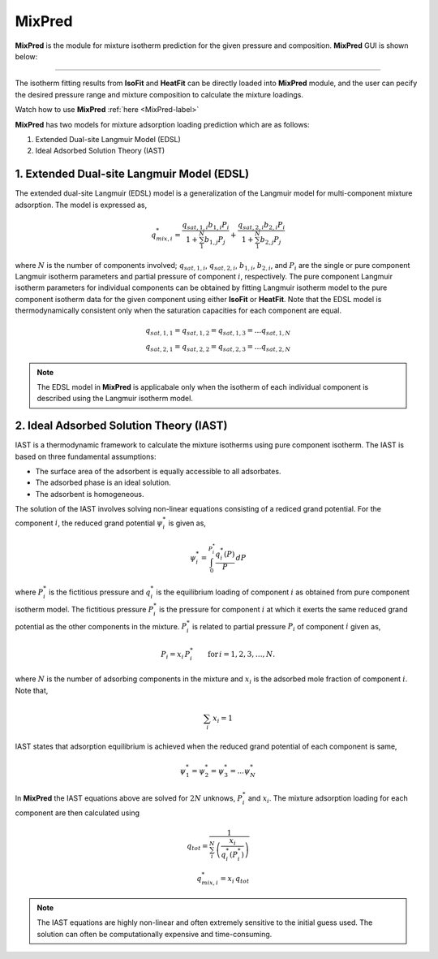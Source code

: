 .. AIM Documentation documentation master file, created by
   sphinx-quickstart on Fri May 16 14:38:34 2025.
   You can adapt this file completely to your liking, but it should at least
   contain the root `toctree` directive.

MixPred
===============================

**MixPred** is the module for mixture isotherm prediction for the given pressure and composition.
**MixPred** GUI is shown below:

.. image:: images/MixPred.png
   :width: 1000
   :alt: MixPred
   :align: center
   
-------

The isotherm fitting results from **IsoFit** and **HeatFit** can be directly loaded into **MixPred** module,
and the user can pecify the desired pressure range and mixture composition to calculate the mixture loadings. 

Watch how to use **MixPred** :ref:`here <MixPred-label>`

**MixPred** has two models for
mixture adsorption loading prediction which are as follows:

1. Extended Dual-site Langmuir Model (EDSL)
2. Ideal Adsorbed Solution Theory (IAST)


1. Extended Dual-site Langmuir Model (EDSL)
---------------------------------------------

The extended dual-site Langmuir (EDSL) model is a generalization of the Langmuir model for multi-component mixture adsorption. The model is expressed as,

.. math::
  q_{mix,i}^{*} = \frac{q_{sat,1,i}b_{1,i}P_{i}}{1+\sum_{1}^{N}b_{1,j}P_{j}}
            + \frac{q_{sat,2,i}b_{2,i}P_{i}}{1+\sum_{1}^{N}b_{2,j}P_{j}}

where :math:`N` is the number of components involved; :math:`q_{sat,1,i}`, :math:`q_{sat,2,i}`, :math:`b_{1,i}`, :math:`b_{2,i}`, and :math:`P_{i}` are
the single or pure component Langmuir isotherm parameters and partial pressure of component :math:`i`, respectively. The pure component Langmuir isotherm parameters for 
individual components can be obtained by fitting Langmuir isotherm model to the pure component isotherm data for the given component using either **IsoFit** or **HeatFit**. 
Note that the EDSL model is thermodynamically consistent only when the saturation capacities for each component are equal.

.. math:: 
   q_{sat, 1, 1}=q_{sat, 1, 2}=q_{sat, 1, 3}= ... q_{sat, 1, N} \\
   q_{sat, 2, 1}=q_{sat, 2, 2}=q_{sat, 2, 3}= ... q_{sat, 2, N}

.. note::
   The EDSL model in **MixPred** is applicabale only when the isotherm of each individual component is described using the Langmuir isotherm model.

2. Ideal Adsorbed Solution Theory (IAST)
---------------------------------------------

IAST is a thermodynamic framework to calculate the mixture isotherms using pure component isotherm. The IAST is based on three fundamental assumptions:

* The surface area of the adsorbent is equally accessible to all adsorbates.
* The adsorbed phase is an ideal solution.
* The adsorbent is homogeneous.

The solution of the IAST involves solving non-linear equations consisting of a rediced grand potential. For the component :math:`i`, the reduced grand potential :math:`\psi_{i}^{*}` is given as,

.. math::
   \psi_{i}^{*} = \int_{0}^{P_{i}^{*}} \frac{q_{i}^{*}(P)}{P} \,dP

where :math:`P_{i}^{*}` is the fictitious pressure and :math:`q_{i}^{*}` is the equilibrium loading of component :math:`i` as obtained from pure component isotherm model. The fictitious pressure :math:`P_{i}^{*}` is the pressure
for component :math:`i` at which it exerts the same reduced grand potential as the other components in the mixture. :math:`P_{i}^{*}` is related to partial pressure :math:`P_{i}` of component :math:`i` given as,

.. math::
   P_{i} = x_{i}\,P_{i}^{*} \qquad \mathrm{for}\, i=1,2,3,\ldots, N.

where :math:`N` is the number of adsorbing components in the mixture and :math:`x_{i}` is the adsorbed mole fraction of component :math:`i`. Note that,

.. math::
   \sum_{i}\,x_{i} = 1

IAST states that adsorption equilibrium is achieved when the reduced grand potential of each component is same,

.. math::
   \psi_{1}^{*} = \psi_{2}^{*} = \psi_{3}^{*} = ... \psi_{N}^{*} 

In **MixPred** the IAST equations above are solved for :math:`2N` unknows, :math:`P_{i}^{*}` and :math:`x_{i}`. The mixture adsorption loading for each component are then calculated using

.. math::
   q_{tot} = \frac{1}{\sum_{i}^{N}\,\left(\frac{x_{i}}{q_{i}^{*}(P_{i}^{*})}\right)} \\
   q_{mix, i}^{*} = x_{i}\,q_{tot}

.. note::
   The IAST equations are highly non-linear and often extremely sensitive to the initial guess used. The solution can often be computationally expensive and time-consuming.